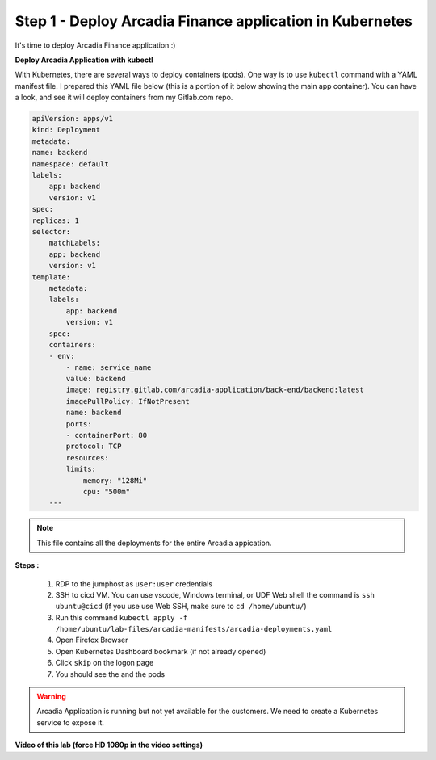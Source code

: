 Step 1 - Deploy Arcadia Finance application in Kubernetes
#####################################################################

It's time to deploy Arcadia Finance application :)

**Deploy Arcadia Application with kubectl**

With Kubernetes, there are several ways to deploy containers (pods). One way is to use ``kubectl`` command with a YAML manifest file.
I prepared this YAML file below (this is a portion of it below showing the main app container). You can have a look, and see it will deploy containers from my Gitlab.com repo.

.. code-block:: YAML

    apiVersion: apps/v1
    kind: Deployment
    metadata:
    name: backend
    namespace: default
    labels:
        app: backend
        version: v1
    spec:
    replicas: 1
    selector:
        matchLabels:
        app: backend
        version: v1
    template:
        metadata:
        labels:
            app: backend
            version: v1
        spec:
        containers:
        - env:
            - name: service_name
            value: backend
            image: registry.gitlab.com/arcadia-application/back-end/backend:latest
            imagePullPolicy: IfNotPresent
            name: backend
            ports:
            - containerPort: 80
            protocol: TCP
            resources:
            limits:
                memory: "128Mi"
                cpu: "500m"
        ---

.. note:: This file contains all the deployments for the entire Arcadia appication. 

**Steps :**

    #. RDP to the jumphost as ``user:user`` credentials
    #. SSH to cicd VM. You can use vscode, Windows terminal, or UDF Web shell the command is ``ssh ubuntu@cicd`` (if you use use Web SSH, make sure to ``cd /home/ubuntu/``)
    #. Run this command ``kubectl apply -f /home/ubuntu/lab-files/arcadia-manifests/arcadia-deployments.yaml``
    #. Open Firefox Browser
    #. Open Kubernetes Dashboard bookmark (if not already opened)
    #. Click ``skip`` on the logon page
    #. You should see the  and the pods


.. image:: ../pictures/lab3/arcadia-deployments.png
   :align: center


.. warning:: Arcadia Application is running but not yet available for the customers. We need to create a Kubernetes service to expose it.

**Video of this lab (force HD 1080p in the video settings)**

.. raw:: html

    <div style="text-align: center; margin-bottom: 2em;">
    <iframe width="1120" height="630" src="https://www.youtube.com/embed/Qb5YyQrc7mk" frameborder="0" allow="accelerometer; autoplay; encrypted-media; gyroscope; picture-in-picture" allowfullscreen></iframe>
    </div>

